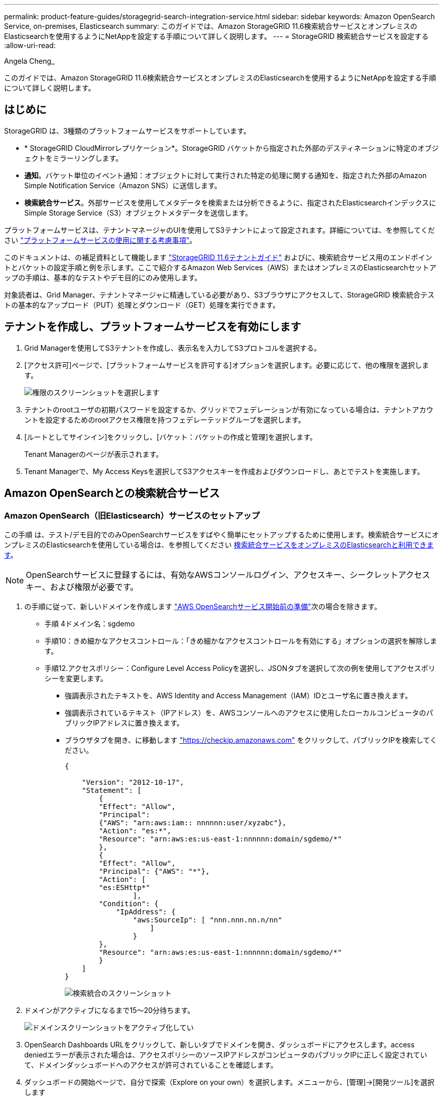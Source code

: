 ---
permalink: product-feature-guides/storagegrid-search-integration-service.html 
sidebar: sidebar 
keywords: Amazon OpenSearch Service, on-premises, Elasticsearch 
summary: このガイドでは、Amazon StorageGRID 11.6検索統合サービスとオンプレミスのElasticsearchを使用するようにNetAppを設定する手順について詳しく説明します。 
---
= StorageGRID 検索統合サービスを設定する
:allow-uri-read: 


Angela Cheng_

[role="lead"]
このガイドでは、Amazon StorageGRID 11.6検索統合サービスとオンプレミスのElasticsearchを使用するようにNetAppを設定する手順について詳しく説明します。



== はじめに

StorageGRID は、3種類のプラットフォームサービスをサポートしています。

* * StorageGRID CloudMirrorレプリケーション*。StorageGRID バケットから指定された外部のデスティネーションに特定のオブジェクトをミラーリングします。
* *通知*。バケット単位のイベント通知：オブジェクトに対して実行された特定の処理に関する通知を、指定された外部のAmazon Simple Notification Service（Amazon SNS）に送信します。
* *検索統合サービス*。外部サービスを使用してメタデータを検索または分析できるように、指定されたElasticsearchインデックスにSimple Storage Service（S3）オブジェクトメタデータを送信します。


プラットフォームサービスは、テナントマネージャのUIを使用してS3テナントによって設定されます。詳細については、を参照してください https://docs.netapp.com/us-en/storagegrid-116/tenant/considerations-for-using-platform-services.html["プラットフォームサービスの使用に関する考慮事項"^]。

このドキュメントは、の補足資料として機能します https://docs.netapp.com/us-en/storagegrid-116/tenant/index.html["StorageGRID 11.6テナントガイド"^] およびに、検索統合サービス用のエンドポイントとバケットの設定手順と例を示します。ここで紹介するAmazon Web Services（AWS）またはオンプレミスのElasticsearchセットアップの手順は、基本的なテストやデモ目的にのみ使用します。

対象読者は、Grid Manager、テナントマネージャに精通している必要があり、S3ブラウザにアクセスして、StorageGRID 検索統合テストの基本的なアップロード（PUT）処理とダウンロード（GET）処理を実行できます。



== テナントを作成し、プラットフォームサービスを有効にします

. Grid Managerを使用してS3テナントを作成し、表示名を入力してS3プロトコルを選択する。
. [アクセス許可]ページで、[プラットフォームサービスを許可する]オプションを選択します。必要に応じて、他の権限を選択します。
+
image::../media/storagegrid-search-integration-service/sg-sis-select-permissions.png[権限のスクリーンショットを選択します]

. テナントのrootユーザの初期パスワードを設定するか、グリッドでフェデレーションが有効になっている場合は、テナントアカウントを設定するためのrootアクセス権限を持つフェデレーテッドグループを選択します。
. [ルートとしてサインイン]をクリックし、[バケット：バケットの作成と管理]を選択します。
+
Tenant Managerのページが表示されます。

. Tenant Managerで、My Access Keysを選択してS3アクセスキーを作成およびダウンロードし、あとでテストを実施します。




== Amazon OpenSearchとの検索統合サービス



=== Amazon OpenSearch（旧Elasticsearch）サービスのセットアップ

この手順 は、テスト/デモ目的でのみOpenSearchサービスをすばやく簡単にセットアップするために使用します。検索統合サービスにオンプレミスのElasticsearchを使用している場合は、を参照してください xref:search-integration-services-with-on-premises-elasticsearch[検索統合サービスをオンプレミスのElasticsearchと利用できます]。


NOTE: OpenSearchサービスに登録するには、有効なAWSコンソールログイン、アクセスキー、シークレットアクセスキー、および権限が必要です。

. の手順に従って、新しいドメインを作成します link:https://docs.aws.amazon.com/opensearch-service/latest/developerguide/gsgcreate-domain.html["AWS OpenSearchサービス開始前の準備"^]次の場合を除きます。
+
** 手順 4ドメイン名：sgdemo
** 手順10：きめ細かなアクセスコントロール：「きめ細かなアクセスコントロールを有効にする」オプションの選択を解除します。
** 手順12.アクセスポリシー：Configure Level Access Policyを選択し、JSONタブを選択して次の例を使用してアクセスポリシーを変更します。
+
*** 強調表示されたテキストを、AWS Identity and Access Management（IAM）IDとユーザ名に置き換えます。
*** 強調表示されているテキスト（IPアドレス）を、AWSコンソールへのアクセスに使用したローカルコンピュータのパブリックIPアドレスに置き換えます。
*** ブラウザタブを開き、に移動します https://checkip.amazonaws.com/["https://checkip.amazonaws.com"^] をクリックして、パブリックIPを検索してください。
+
[source, json]
----
{

    "Version": "2012-10-17",
    "Statement": [
        {
        "Effect": "Allow",
        "Principal":
        {"AWS": "arn:aws:iam:: nnnnnn:user/xyzabc"},
        "Action": "es:*",
        "Resource": "arn:aws:es:us-east-1:nnnnnn:domain/sgdemo/*"
        },
        {
        "Effect": "Allow",
        "Principal": {"AWS": "*"},
        "Action": [
        "es:ESHttp*"
                ],
        "Condition": {
            "IpAddress": {
                "aws:SourceIp": [ "nnn.nnn.nn.n/nn"
                    ]
                }
        },
        "Resource": "arn:aws:es:us-east-1:nnnnnn:domain/sgdemo/*"
        }
    ]
}
----
+
image::../media/storagegrid-search-integration-service/sg-sis-search-integration-amazon-opensearch.png[検索統合のスクリーンショット]





. ドメインがアクティブになるまで15～20分待ちます。
+
image::../media/storagegrid-search-integration-service/sg-sis-activating-domain.png[ドメインスクリーンショットをアクティブ化してい]

. OpenSearch Dashboards URLをクリックして、新しいタブでドメインを開き、ダッシュボードにアクセスします。access deniedエラーが表示された場合は、アクセスポリシーのソースIPアドレスがコンピュータのパブリックIPに正しく設定されていて、ドメインダッシュボードへのアクセスが許可されていることを確認します。
. ダッシュボードの開始ページで、自分で探索（Explore on your own）を選択します。メニューから、[管理]->[開発ツール]を選択します
. Dev Tools -> Consoleで、StorageGRID オブジェクトメタデータの保存にインデックスを使用する「Put <index>」と入力します。次の例では、インデックス名「メタデータ」を使用します。小さい三角形の記号をクリックして、PUTコマンドを実行します。次のスクリーンショットの例に示すように、正しい結果が右側のパネルに表示されます。
+
image::../media/storagegrid-search-integration-service/sg-sis-using-put-command-for-index.png[インデックスのスクリーンショットにPUTコマンドを使用する]

. インデックスがAmazon OpenSearch UIのsgdomain > Indicesの下に表示されていることを確認します。
+
image::../media/storagegrid-search-integration-service/sg-sis-verifying-the-index.png[Verifying - The indexスクリーンショット]





== プラットフォームサービスエンドポイントの設定

プラットフォームサービスエンドポイントを設定するには、次の手順を実行します。

. Tenant Managerで、ストレージ（S3）>プラットフォームサービスのエンドポイントに移動します。
. [エンドポイントの作成]をクリックし、次のように入力して、[続行]をクリックします。
+
** 表示名の例は「AWS- OpenSearch」です
** 手順 フィールドの前の「URI」の手順2の下のスクリーンショットのドメインエンドポイント。
** URNフィールドで前の手順 の手順2で使用したドメインARNの末尾に'/<index>/_docを追加します
+
この例では、URNはarn：aws：es：us-east -1：211234567890：domain/sgdemo/sgmedata/_docになります。

+
image::../media/storagegrid-search-integration-service/sg-sis-enter-end-points-details.png[エンドポイント-詳細なスクリーンショット]



. Amazon OpenSearchのsgdomainにアクセスするには、認証タイプとしてAccess Keyを選択し、Amazon S3のアクセスキーとシークレットキーを入力します。次のページに移動するには、[続行]をクリックします。
+
image::../media/storagegrid-search-integration-service/sg-sis-authenticate-connections-to-endpoints.png[「エンドポイントへの接続の認証」のスクリーンショット]

. エンドポイントを確認するには、Use Operating System CA Certificate and Test and Create Endpointを選択します。検証に成功すると、次の図のようなエンドポイント画面が表示されます。検証に失敗した場合は、URNのパスの末尾に「/<index>/_doc」が含まれていて、AWSアクセスキーとシークレットキーが正しいことを確認してください。
+
image::../media/storagegrid-search-integration-service/sg-sis-platform-service-endpoints.png[プラットフォームサービスエンドポイントのスクリーンショット]





== 検索統合サービスをオンプレミスのElasticsearchと利用できます



=== オンプレミスのElasticsearchセットアップ

この手順 は、テスト目的でのみDockerを使用するElasticsearchとKibanaオンプレミスを迅速にセットアップするためのものです。ElasticsearchサーバとKibanaサーバがすでに存在する場合は、ステップ5に進みます。

. これを実行します link:https://docs.docker.com/engine/install/["Dockerインストール手順 の略"^] Dockerをインストールするため。を使用します link:https://docs.docker.com/engine/install/centos/["CentOS Dockerは手順 をインストールする"^] このセットアップでは、
+
--
....
sudo yum install -y yum-utils
sudo yum-config-manager --add-repo https://download.docker.com/linux/centos/docker-ce.repo
sudo yum install docker-ce docker-ce-cli containerd.io
sudo systemctl start docker
....
--
+
** リブート後にDockerを起動するには、次のように入力します。
+
--
 sudo systemctl enable docker
--
** 「vm.max_map_count」値を262144に設定します。
+
--
 sysctl -w vm.max_map_count=262144
--
** リブート後も設定を維持するには、次のように入力します。
+
--
 echo 'vm.max_map_count=262144' >> /etc/sysctl.conf
--


. に従ってください link:https://www.elastic.co/guide/en/elasticsearch/reference/current/getting-started.html["Elasticsearchクイックスタートガイド"^] ElasticsearchとKibana Dockerを自己管理のためのセクションでインストールして実行できます。この例では、バージョン8.1をインストールしました。
+

TIP: Elasticsearchが作成したユーザ名/パスワードとトークンをメモしておきます。これらのトークンは、Kibana UIおよびStorageGRID プラットフォームエンドポイント認証を開始するために必要です。

+
image::../media/storagegrid-search-integration-service/sg-sis-search-integration-elasticsearch.png[検索統合検索検索検索検索のelasticscreenscreenscreen]

. Kibana Dockerコンテナが起動すると、コンソールにURLリンク「\ https://0.0.0.0:5601`」が表示されます。0.0.0.0を、URL内のサーバIPアドレスと置き換えます。
. ユーザ名「elastic」と、前述の手順でElasticによって生成されたパスワードを使用して、Kibana UIにログインします。
. 初めてログインする場合は、ダッシュボードのようこそページで、自分でエクスプローラ（Explore on your own）を選択します。メニューから、Management > Dev Toolsを選択します。
. Dev Tools Console画面で、StorageGRID オブジェクトメタデータの保存にこのインデックスを使用する「Put <index>」と入力します。この例では'インデックス名sgmetadataを使用します小さい三角形の記号をクリックして、PUTコマンドを実行します。次のスクリーンショットの例に示すように、正しい結果が右側のパネルに表示されます。
+
image::../media/storagegrid-search-integration-service/sg-sis-execute-put-command.png[PUTコマンドの実行のスクリーンショット]





== プラットフォームサービスエンドポイントの設定

プラットフォームサービスのエンドポイントを設定するには、次の手順を実行します。

. Tenant Managerで、ストレージ（S3）>プラットフォームサービスのエンドポイントに移動します
. [エンドポイントの作成]をクリックし、次のように入力して、[続行]をクリックします。
+
** 表示名の例: elastic`
** URI:`\https://<elasticsearch-server-ipまたはhostname>:9200`
** urn:`urn:<何か>:es:::<se-unique text>/<index-name>/_doc`ここで、index-nameはKibanaコンソールで使用した名前です。例:`urn:local:es::sgmd/sgmetadata/_doc`
+
image::../media/storagegrid-search-integration-service/sg-sis-platform-service-endpoint-details.png[プラットフォームサービスエンドポイントの詳細のスクリーンショット]



. 認証タイプとしてBasic HTTPを選択し、Elasticsearchのインストールプロセスによって生成されたユーザ名「elastic」とパスワードを入力します。次のページに移動するには、[続行]をクリックします。
+
image::../media/storagegrid-search-integration-service/sg-sis-platform-service-endpoint-authentication-type.png[プラットフォームサービスエンドポイントの認証のスクリーンショット]

. エンドポイントを確認するには、Do not verify Certificate and Test and Create Endpointを選択します。検証に成功すると、次のスクリーンショットと同様のエンドポイント画面が表示されます。検証が失敗した場合は、URN、URI、およびユーザ名とパスワードのエントリが正しいことを確認してください。
+
image::../media/storagegrid-search-integration-service/sg-sis-successfully-verified-endpoint.png[エンドポイントが検証されました]





== バケット検索統合サービスの設定

プラットフォームサービスエンドポイントの作成後、次の手順では、オブジェクトの作成、削除、またはそのメタデータ/タグの更新が行われるたびに定義済みのエンドポイントにオブジェクトメタデータを送信するように、このサービスをバケットレベルで設定します。

Tenant Managerを使用して検索統合を設定し、カスタムのStorageGRID 設定XMLをバケットに次のように適用できます。

. Tenant Managerで、Storage（S3）> Bucketsに移動します
. Create Bucket（バケットの作成）をクリックし、バケット名（例：sgmetadatatest'）を入力して、デフォルトのus-east-1リージョンを受け入れます。
. [Continue]>[Create Bucket]をクリックします。
. バケットの概要ページを表示するには、バケット名をクリックし、プラットフォームサービスを選択します。
. [検索統合を有効にする]ダイアログボックスを選択します。表示されたXMLボックスに、この構文を使用して設定XMLを入力します。
+
強調表示されたURNは、定義したプラットフォームサービスエンドポイントと一致する必要があります。別のブラウザタブを開いてTenant Managerにアクセスし、定義済みのプラットフォームサービスエンドポイントからURNをコピーできます。

+
この例ではプレフィックスを使用していません。つまり、このバケット内のすべてのオブジェクトのメタデータが、前に定義したElasticsearchエンドポイントに送信されます。

+
[listing]
----
<MetadataNotificationConfiguration>
    <Rule>
        <ID>Rule-1</ID>
        <Status>Enabled</Status>
        <Prefix></Prefix>
        <Destination>
            <Urn> urn:local:es:::sgmd/sgmetadata/_doc</Urn>
        </Destination>
    </Rule>
</MetadataNotificationConfiguration>
----
. S3 Browserを使用して、テナントアクセス/シークレットキーを使用してStorageGRID に接続し、テストオブジェクトを「sgmetadata-test」バケットにアップロードし、タグまたはカスタムメタデータをオブジェクトに追加します。
+
image::../media/storagegrid-search-integration-service/sg-sis-upload-test-objects.png[テストオブジェクトのアップロードのスクリーンショット]

. Kibana UIを使用して、オブジェクトメタデータがsgmetadataのインデックスにロードされたことを確認します。
+
.. メニューから、Management > Dev Toolsを選択します。
.. 左側のコンソールパネルにサンプルクエリを貼り付け、三角形の記号をクリックして実行します。
+
次の例のスクリーンショットでは、クエリ1のサンプル結果に4つのレコードが表示されています。これはバケット内のオブジェクトの数に一致します。

+
[listing]
----
GET sgmetadata/_search
{
    "query": {
        "match_all": { }
}
}
----
+
image::../media/storagegrid-search-integration-service/sg-sis-query1-sample-result.png[クエリ1のサンプル結果のスクリーンショット]

+
次のスクリーンショットのクエリ2のサンプル結果は、タグタイプがjpgの2つのレコードを示しています。

+
[listing]
----
GET sgmetadata/_search
{
    "query": {
        "match": {
            "tags.type": {
                "query" : "jpg" }
                }
            }
}
----
+
image::../media/storagegrid-search-integration-service/sg-sis-query-two-sample.png[クエリ2のサンプル]







== 追加情報の参照先

このドキュメントに記載されている情報の詳細については、以下のドキュメントや Web サイトを参照してください。

* https://docs.netapp.com/us-en/storagegrid-116/tenant/what-platform-services-are.html["プラットフォームサービスとは"^]
* https://docs.netapp.com/us-en/storagegrid-116/index.html["StorageGRID 11.6 ドキュメント"^]

